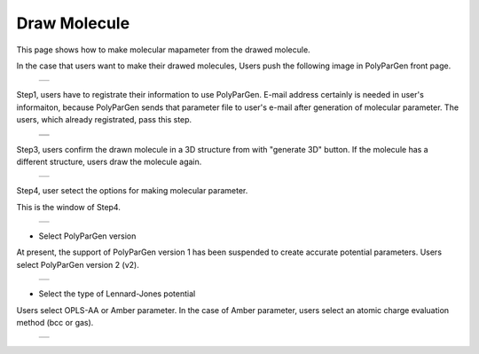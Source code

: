 =============
Draw Molecule
=============

This page shows how to make molecular mapameter from the drawed molecule.

In the case that users want to make their drawed molecules,
Users push the following image in PolyParGen front page.

  +--------------------------------------------------------------------------+
  | .. image:: ./imgs/draw_molecule_001.png                                  |
  |    :scale: 70 %                                                          |
  |    :align: center                                                        |
  +--------------------------------------------------------------------------+

Step1, users have to registrate their information to use PolyParGen.
E-mail address certainly is needed in user's informaiton, because PolyParGen sends that parameter file to user's e-mail after generation of molecular parameter.
The users, which already registrated, pass this step.

  +--------------------------------------------------------------------------+
  | .. image:: ./imgs/upload_file_002.png                                    |
  |    :scale: 100 %                                                         |
  |    :align: center                                                        |
  +--------------------------------------------------------------------------+
  | .. image:: ./imgs/upload_file_003.png                                    |
  |    :scale: 70 %                                                          |
  |    :align: center                                                        |
  +--------------------------------------------------------------------------+

Step3, users confirm the drawn molecule in a 3D structure from with "generate 3D" button. If the molecule has a different structure, users draw the molecule again.

  +--------------------------------------------------------------------------+
  | .. image:: ./imgs/draw_molecule_004.png                                  |
  |    :scale: 70 %                                                          |
  |    :align: center                                                        |
  +--------------------------------------------------------------------------+

Step4, user setect the options for making molecular parameter.

This is the window of Step4.

  +--------------------------------------------------------------------------+
  | .. image:: ./imgs/draw_molecule_005.png                                  |
  |    :scale: 70 %                                                          |
  |    :align: center                                                        |
  +--------------------------------------------------------------------------+

- Select PolyParGen version

At present, the support of PolyParGen version 1 has been suspended to create accurate potential parameters.
Users select PolyParGen version 2 (v2).

  +--------------------------------------------------------------------------+
  | .. image:: ./imgs/draw_molecule_006.png                                  |
  |    :scale: 100 %                                                         |
  |    :align: center                                                        |
  +--------------------------------------------------------------------------+

- Select the type of Lennard-Jones potential

Users select OPLS-AA or Amber parameter. 
In the case of Amber parameter, users select an atomic charge evaluation method (bcc or gas).

  +--------------------------------------------------------------------------+
  | .. image:: ./imgs/draw_molecule_007.png                                  |
  |    :scale: 100 %                                                         |
  |    :align: center                                                        |
  +--------------------------------------------------------------------------+

